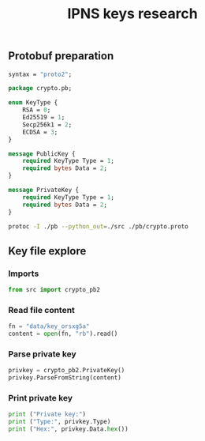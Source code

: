 #+TITLE: IPNS keys research
#+PROPERTY: header-args:sh :session *shell ipns-keys sh* :results silent raw
#+PROPERTY: header-args:python :session *shell ipns-keys python* :results silent raw

** Protobuf preparation

#+BEGIN_SRC proto :tangle pb/crypto.proto
syntax = "proto2";

package crypto.pb;

enum KeyType {
	RSA = 0;
	Ed25519 = 1;
	Secp256k1 = 2;
	ECDSA = 3;
}

message PublicKey {
	required KeyType Type = 1;
	required bytes Data = 2;
}

message PrivateKey {
	required KeyType Type = 1;
	required bytes Data = 2;
}
#+END_SRC

#+BEGIN_SRC sh
protoc -I ./pb --python_out=./src ./pb/crypto.proto
#+END_SRC

** Key file explore
*** Imports

#+BEGIN_SRC python
from src import crypto_pb2
#+END_SRC

*** Read file content

#+BEGIN_SRC python
fn = "data/key_orsxg5a"
content = open(fn, "rb").read()
#+END_SRC

*** Parse private key

#+BEGIN_SRC python
privkey = crypto_pb2.PrivateKey()
privkey.ParseFromString(content)
#+END_SRC

*** Print private key

#+BEGIN_SRC python
print ("Private key:")
print ("Type:", privkey.Type)
print ("Hex:", privkey.Data.hex())
#+END_SRC
